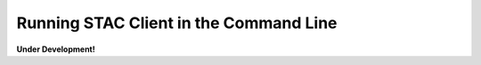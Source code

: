 ..
    This file is part of Python Client Library for the LCCS Web Service.
    Copyright (C) 2019 INPE.

    Python Client Library for the LCCS Web Service is free software; you can redistribute it and/or modify it
    under the terms of the MIT License; see LICENSE file for more details.


Running STAC Client in the Command Line
=======================================

**Under Development!**


